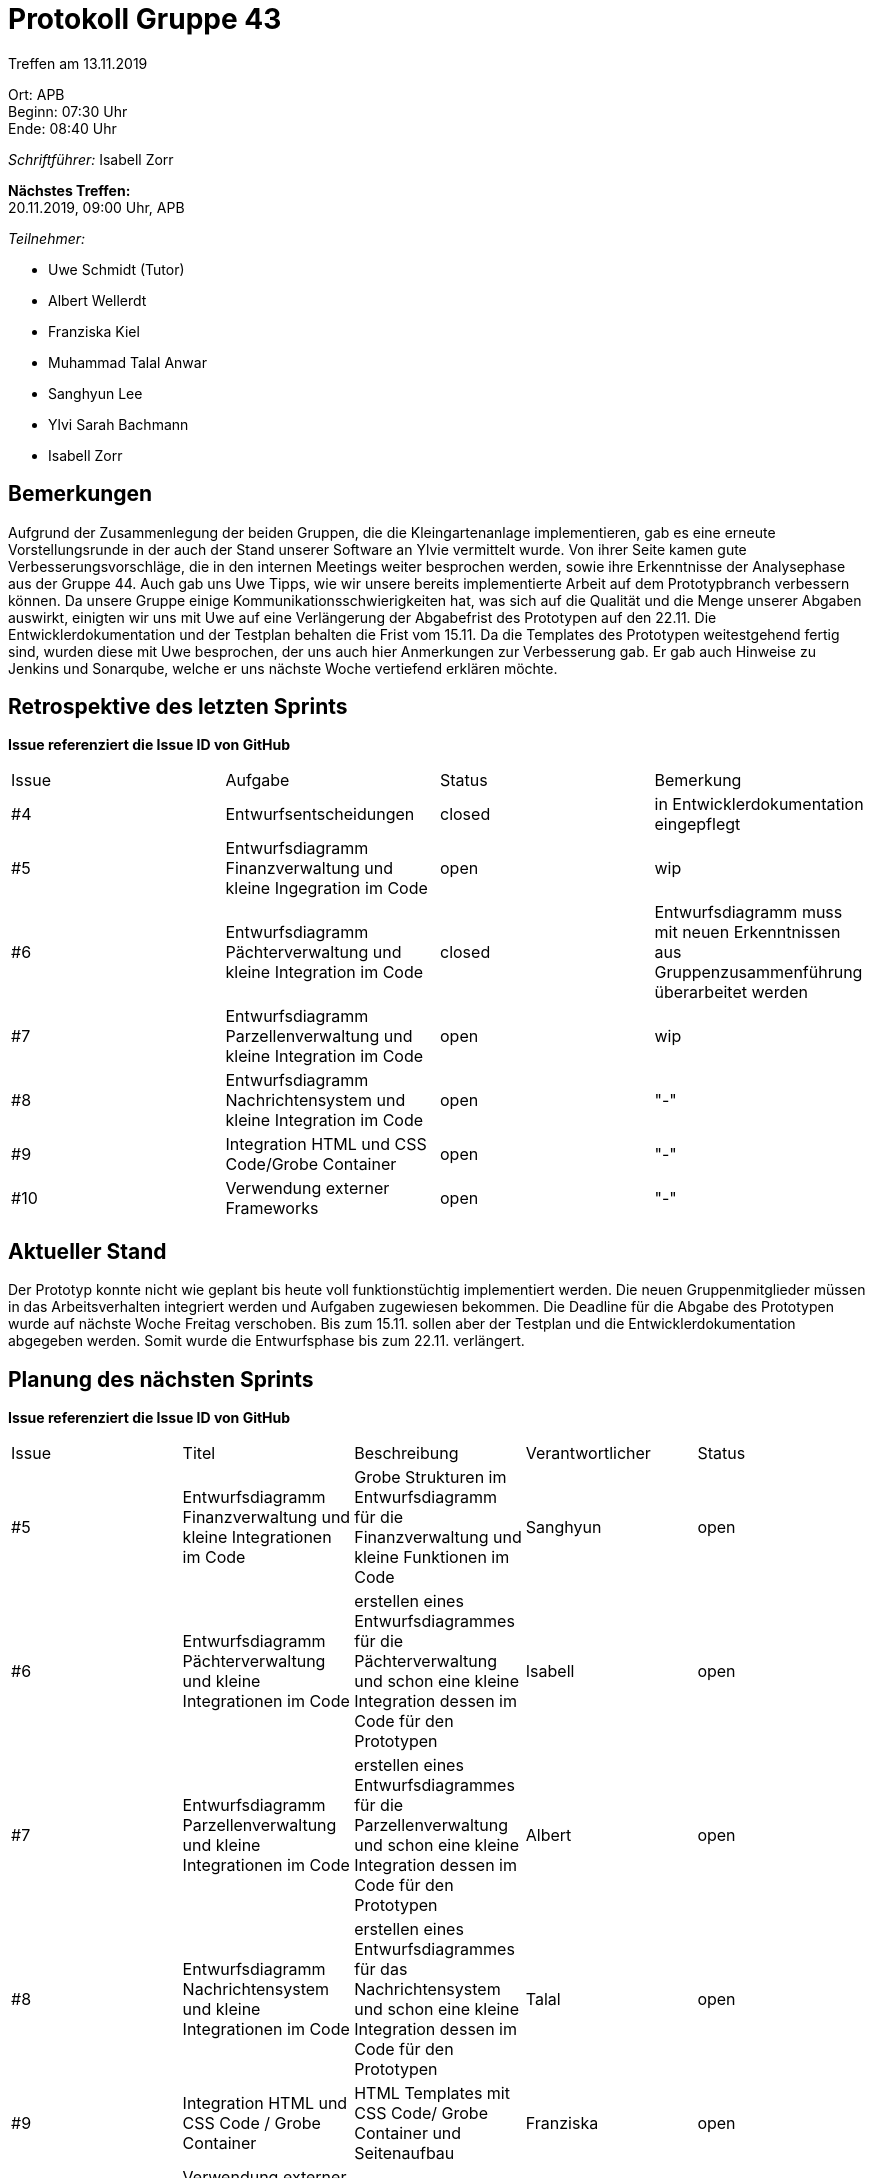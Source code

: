 = Protokoll Gruppe 43

Treffen am 13.11.2019

Ort:      APB +
Beginn:   07:30 Uhr +
Ende:     08:40 Uhr

__Schriftführer:__ Isabell Zorr

*Nächstes Treffen:* +
20.11.2019, 09:00 Uhr, APB

__Teilnehmer:__
//Tabellarisch oder Aufzählung, Kennzeichnung von Teilnehmern mit besonderer Rolle (z.B. Kunde)

- Uwe Schmidt (Tutor)
- Albert Wellerdt
- Franziska Kiel
- Muhammad Talal Anwar
- Sanghyun Lee
- Ylvi Sarah Bachmann
- Isabell Zorr

== Bemerkungen
Aufgrund der Zusammenlegung der beiden Gruppen, die die Kleingartenanlage implementieren, gab es eine erneute
Vorstellungsrunde in der auch der Stand unserer Software an Ylvie vermittelt wurde. Von ihrer Seite kamen gute
Verbesserungsvorschläge, die in den internen Meetings weiter besprochen werden, sowie ihre Erkenntnisse der Analysephase
aus der Gruppe 44. Auch gab uns Uwe Tipps, wie wir unsere bereits implementierte Arbeit auf dem Prototypbranch verbessern
können. Da unsere Gruppe einige Kommunikationsschwierigkeiten hat, was sich auf die Qualität und die Menge unserer
Abgaben auswirkt, einigten wir uns mit Uwe auf eine Verlängerung der Abgabefrist des Prototypen auf den 22.11.
Die Entwicklerdokumentation und der Testplan behalten die Frist vom 15.11.
Da die Templates des Prototypen weitestgehend fertig sind, wurden diese mit Uwe besprochen, der uns auch hier Anmerkungen
zur Verbesserung gab. Er gab auch Hinweise zu Jenkins und Sonarqube, welche er uns nächste Woche vertiefend erklären
möchte.

== Retrospektive des letzten Sprints
*Issue referenziert die Issue ID von GitHub*
// Wie ist der Status der im letzten Sprint erstellten Issues/veteilten Aufgaben?

// See http://asciidoctor.org/docs/user-manual/=tables
[option="headers"]
|===
|Issue |Aufgabe |Status |Bemerkung
|#4
|Entwurfsentscheidungen
| closed
|in Entwicklerdokumentation eingepflegt

|#5
|Entwurfsdiagramm Finanzverwaltung und kleine Ingegration im Code
| open
|wip

|#6
|Entwurfsdiagramm Pächterverwaltung und kleine Integration im Code
| closed
| Entwurfsdiagramm muss mit neuen Erkenntnissen aus Gruppenzusammenführung überarbeitet werden

|#7
|Entwurfsdiagramm Parzellenverwaltung und kleine Integration im Code
| open
|wip

|#8
|Entwurfsdiagramm Nachrichtensystem und kleine Integration im Code
| open
|"-"

|#9
|Integration HTML und CSS Code/Grobe Container
| open
|"-"

|#10
|Verwendung externer Frameworks
|open
|"-"
|===


== Aktueller Stand
Der Prototyp konnte nicht wie geplant bis heute voll funktionstüchtig implementiert werden. Die neuen Gruppenmitglieder
müssen in das Arbeitsverhalten integriert werden und Aufgaben zugewiesen bekommen. Die Deadline für die Abgabe des
Prototypen wurde auf nächste Woche Freitag verschoben. Bis zum 15.11. sollen aber der Testplan und die
Entwicklerdokumentation abgegeben werden. Somit wurde die Entwurfsphase bis zum 22.11. verlängert.

== Planung des nächsten Sprints
*Issue referenziert die Issue ID von GitHub*

// See http://asciidoctor.org/docs/user-manual/=tables
[option="headers"]
|===
|Issue |Titel |Beschreibung |Verantwortlicher |Status
|#5
|Entwurfsdiagramm Finanzverwaltung und kleine Integrationen im Code
|Grobe Strukturen im Entwurfsdiagramm für die Finanzverwaltung und kleine Funktionen im Code
|Sanghyun
| open

|#6
|Entwurfsdiagramm Pächterverwaltung und kleine Integrationen im Code
|erstellen eines Entwurfsdiagrammes für die Pächterverwaltung und schon eine kleine Integration dessen im Code
für den Prototypen
|Isabell
| open

|#7
|Entwurfsdiagramm Parzellenverwaltung und kleine Integrationen im Code
|erstellen eines Entwurfsdiagrammes für die Parzellenverwaltung und schon eine kleine Integration dessen im Code
für den Prototypen
|Albert
| open

|#8
|Entwurfsdiagramm Nachrichtensystem und kleine Integrationen im Code
|erstellen eines Entwurfsdiagrammes für das Nachrichtensystem und schon eine kleine Integration dessen im Code
für den Prototypen
|Talal
| open

|#9
|Integration HTML und CSS Code / Grobe Container
|HTML Templates mit CSS Code/ Grobe Container und Seitenaufbau
|Franziska
| open

|#10
|Verwendung externer Frameworks
| -
| Talal
| open
|===
